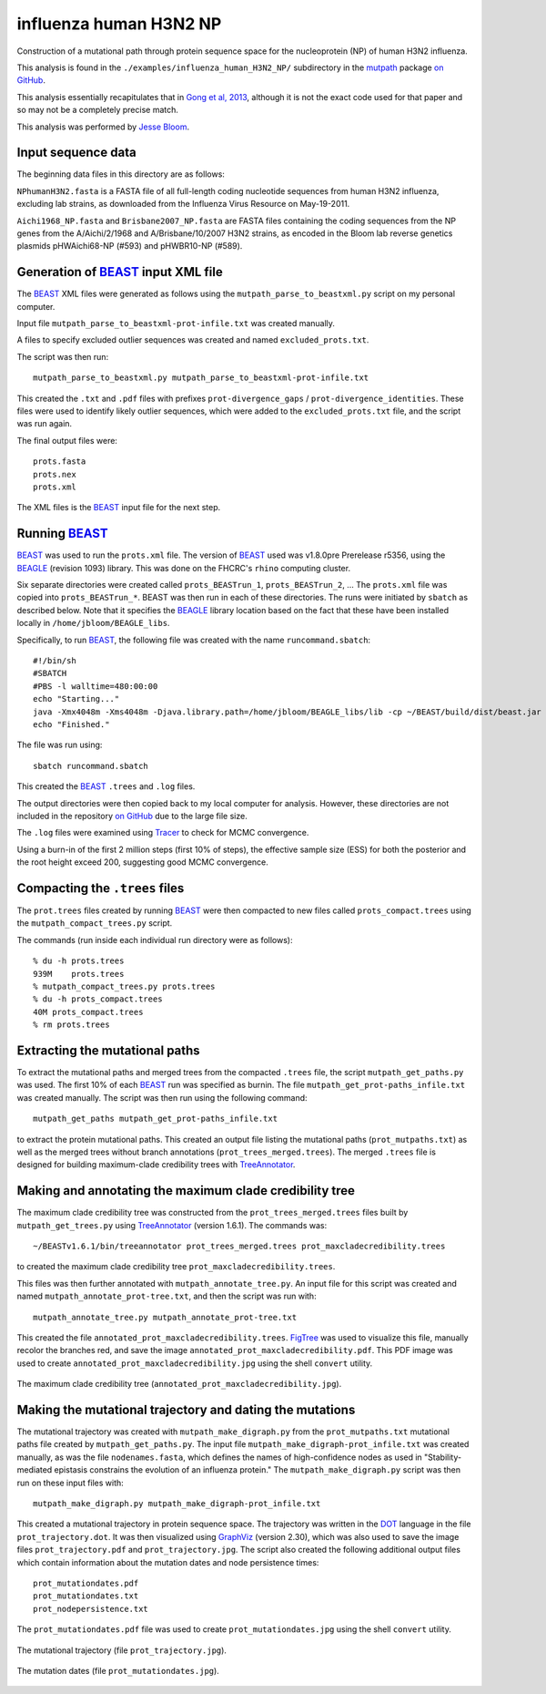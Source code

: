 =============================================================
influenza human H3N2 NP
=============================================================

Construction of a mutational path through protein sequence space for the nucleoprotein (NP) of human H3N2 influenza.

This analysis is found in the ``./examples/influenza_human_H3N2_NP/`` subdirectory in the `mutpath`_ package `on GitHub`_. 

This analysis essentially recapitulates that in `Gong et al, 2013`_, although it is not the exact code used for that paper and so may not be a completely precise match.

This analysis was performed by `Jesse Bloom`_.


Input sequence data
---------------------
The beginning data files in this directory are as follows:

``NPhumanH3N2.fasta`` is a FASTA file of all full-length coding nucleotide sequences from human H3N2 influenza, excluding lab strains, as downloaded from the Influenza Virus Resource on May-19-2011.

``Aichi1968_NP.fasta`` and ``Brisbane2007_NP.fasta`` are FASTA files containing the coding sequences from the NP genes from the A/Aichi/2/1968 and A/Brisbane/10/2007 H3N2 strains, as encoded in the Bloom lab reverse genetics plasmids pHWAichi68-NP (#593) and pHWBR10-NP (#589).


Generation of `BEAST`_ input XML file
----------------------------------------
The `BEAST`_ XML files were generated as follows using the ``mutpath_parse_to_beastxml.py`` script on my personal computer.

Input file ``mutpath_parse_to_beastxml-prot-infile.txt`` was created manually.

A files to specify excluded outlier sequences was created and named ``excluded_prots.txt``.

The script was then run::

    mutpath_parse_to_beastxml.py mutpath_parse_to_beastxml-prot-infile.txt

This created the ``.txt`` and ``.pdf`` files with prefixes ``prot-divergence_gaps`` / ``prot-divergence_identities``. These files were used to identify likely outlier sequences, which were added to the ``excluded_prots.txt`` file, and the script was run again.

The final output files were::

    prots.fasta
    prots.nex
    prots.xml

The XML files is the `BEAST`_ input file for the next step.


Running `BEAST`_
------------------
`BEAST`_ was used to run the ``prots.xml`` file. The version of `BEAST`_ used was v1.8.0pre Prerelease r5356, using the `BEAGLE`_ (revision 1093) library. This was done on the FHCRC's ``rhino`` computing cluster.

Six separate directories were created called ``prots_BEASTrun_1``, ``prots_BEASTrun_2``, ... The ``prots.xml`` file was copied into ``prots_BEASTrun_*``.
BEAST was then run in each of these directories. The runs were initiated by ``sbatch`` as described below. Note that it specifies the `BEAGLE`_ library location based on the fact that these have been installed locally in ``/home/jbloom/BEAGLE_libs``.

Specifically, to run `BEAST`_, the following file was created with the name ``runcommand.sbatch``::

    #!/bin/sh
    #SBATCH
    #PBS -l walltime=480:00:00
    echo "Starting..."
    java -Xmx4048m -Xms4048m -Djava.library.path=/home/jbloom/BEAGLE_libs/lib -cp ~/BEAST/build/dist/beast.jar dr.app.beast.BeastMain -beagle prots.xml > screenlog.txt
    echo "Finished."

The file was run using::

    sbatch runcommand.sbatch

This created the `BEAST`_ ``.trees`` and ``.log`` files.

The output directories were then copied back to my local computer for analysis. However, these directories are not included in the repository `on GitHub`_ due to the large file size.

The ``.log`` files were examined using `Tracer`_ to check for MCMC convergence. 

Using a burn-in of the first 2 million steps (first 10% of steps), the effective sample size (ESS) for both the posterior and the root height exceed 200, suggesting good MCMC convergence.


Compacting the ``.trees`` files
--------------------------------
The ``prot.trees`` files created by running `BEAST`_ were then compacted to new files called ``prots_compact.trees`` using the ``mutpath_compact_trees.py`` script.

The commands (run inside each individual run directory were as follows)::

    % du -h prots.trees
    939M    prots.trees
    % mutpath_compact_trees.py prots.trees
    % du -h prots_compact.trees
    40M prots_compact.trees
    % rm prots.trees


Extracting the mutational paths
----------------------------------
To extract the mutational paths and merged trees from the compacted ``.trees`` file, the script ``mutpath_get_paths.py`` was used. The first 10% of each `BEAST`_ run was specified as burnin. The file ``mutpath_get_prot-paths_infile.txt`` was created manually.
The script was then run using the following command::

    mutpath_get_paths mutpath_get_prot-paths_infile.txt

to extract the protein mutational paths. This created an output file listing the mutational paths (``prot_mutpaths.txt``) as well as the merged trees without branch annotations (``prot_trees_merged.trees``). The merged ``.trees`` file is designed for building maximum-clade credibility trees with `TreeAnnotator`_.


Making and annotating the maximum clade credibility tree
------------------------------------------------------------
The maximum clade credibility tree was constructed from the ``prot_trees_merged.trees`` files built by ``mutpath_get_trees.py`` using `TreeAnnotator`_ (version 1.6.1). The commands was::

    ~/BEASTv1.6.1/bin/treeannotator prot_trees_merged.trees prot_maxcladecredibility.trees

to created the maximum clade credibility tree ``prot_maxcladecredibility.trees``.

This files was then further annotated with ``mutpath_annotate_tree.py``. An input file for this script was created and named ``mutpath_annotate_prot-tree.txt``, and then the script was run with::

    mutpath_annotate_tree.py mutpath_annotate_prot-tree.txt

This created the file ``annotated_prot_maxcladecredibility.trees``. `FigTree`_ was used to visualize this file, manually recolor the branches red, and save the image ``annotated_prot_maxcladecredibility.pdf``. This PDF image was used to create ``annotated_prot_maxcladecredibility.jpg`` using the shell ``convert`` utility.

.. figure:: ../examples/influenza_human_H3N2_NP/annotated_prot_maxcladecredibility.jpg
   :width: 65 %
   :align: center
   :alt: maximum clade credibility tree

   The maximum clade credibility tree (``annotated_prot_maxcladecredibility.jpg``).


Making the mutational trajectory and dating the mutations
------------------------------------------------------------
The mutational trajectory was created with ``mutpath_make_digraph.py`` from the ``prot_mutpaths.txt`` mutational paths file created by ``mutpath_get_paths.py``. The input file ``mutpath_make_digraph-prot_infile.txt`` was created manually, as was the file ``nodenames.fasta``, which defines the names of high-confidence nodes as used in "Stability-mediated epistasis constrains the evolution of an influenza protein." The ``mutpath_make_digraph.py`` script was then run on these input files with::

    mutpath_make_digraph.py mutpath_make_digraph-prot_infile.txt

This created a mutational trajectory in protein sequence space.
The trajectory was written in the `DOT`_ language in the file ``prot_trajectory.dot``.
It was then visualized using `GraphViz`_ (version 2.30), which was also used to save the image files ``prot_trajectory.pdf`` and ``prot_trajectory.jpg``. The script also created the following additional output files which contain information about the mutation dates and node persistence times::

    prot_mutationdates.pdf
    prot_mutationdates.txt
    prot_nodepersistence.txt

The ``prot_mutationdates.pdf`` file was used to create ``prot_mutationdates.jpg`` using the shell ``convert`` utility.

.. figure:: ../examples/influenza_human_H3N2_NP/prot_trajectory.jpg
   :width: 50 %
   :align: center
   :alt: the mutational trajectory

   The mutational trajectory (file ``prot_trajectory.jpg``).

.. figure:: ../examples/influenza_human_H3N2_NP/prot_mutationdates.jpg
   :width: 40 %
   :align: center
   :alt: the mutation dates

   The mutation dates (file ``prot_mutationdates.jpg``).



.. _`BEAGLE`: http://beast.bio.ed.ac.uk/BEAGLE
.. _`BEAST`: http://beast.bio.ed.ac.uk/Main_Page
.. _`Tracer`: http://beast.bio.ed.ac.uk/Main_Page
.. _`TreeAnnotator` : http://beast.bio.ed.ac.uk/TreeAnnotator
.. _`FigTree` : http://tree.bio.ed.ac.uk/software/figtree/
.. _`on GitHub`: https://github.com/jbloom/mutpath
.. _`Jesse Bloom`: http://labs.fhcrc.org/bloom/
.. _`GraphViz`: http://www.graphviz.org/
.. _`DOT` : http://www.graphviz.org/doc/info/lang.html
.. _`Gong et al, 2013`: http://elife.elifesciences.org/content/2/e00631
.. _`mutpath` : https://github.com/jbloom/mutpath/
